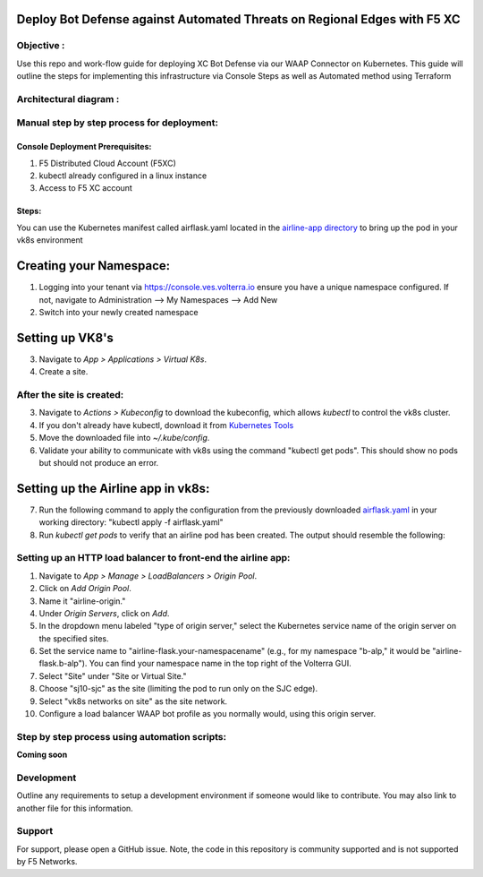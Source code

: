 Deploy Bot Defense against Automated Threats on Regional Edges with F5 XC
===========================================

Objective :
-----------

Use this repo and work-flow guide for deploying XC Bot Defense via our WAAP Connector
on Kubernetes. This guide will outline the steps for implementing this infrastructure via Console Steps as well as Automated method using Terraform

Architectural diagram :
-----------------------

Manual step by step process for deployment:
-------------------------------------------

Console Deployment Prerequisites:
^^^^^^^^^^^^^^

1. F5 Distributed Cloud Account (F5XC)
2. kubectl already configured in a linux
   instance
3. Access to F5 XC account

Steps:
^^^^^^

You can use the Kubernetes manifest called airflask.yaml located in the `airline-app directory <https://github.com/f5devcentral/f5-xc-waap-terraform-examples/tree/main/workflow-guides/bot/deploy-botdefense-against-automated-threats-on-regional-edges-with-f5xc/airline-app>`__ to bring up the pod in your vk8s environment
 
Creating your Namespace:
================

1. Logging into your tenant via https://console.ves.volterra.io ensure you have a unique namespace configured. If not, navigate to Administration --> My Namespaces --> Add New
2. Switch into your newly created namespace

Setting up VK8's
================

3. Navigate to *App > Applications > Virtual K8s*.
4. Create a site.

After the site is created:
---------------------------

3. Navigate to *Actions > Kubeconfig* to download the kubeconfig, which allows `kubectl` to control the vk8s cluster.
4. If you don't already have kubectl, download it from `Kubernetes Tools <https://kubernetes.io/docs/tasks/tools/>`_
5. Move the downloaded file into `~/.kube/config`.
6. Validate your ability to communicate with vk8s using the command "kubectl get pods". This should show no pods but should not produce an error.

Setting up the Airline app in vk8s:
====================================

7. Run the following command to apply the configuration from the previously downloaded `airflask.yaml <https://github.com/f5devcentral/f5-xc-waap-terraform-examples/tree/main/workflow-guides/bot/deploy-botdefense-against-automated-threats-on-regional-edges-with-f5xc/airline-app>`__ in your working directory: "kubectl apply -f airflask.yaml"
8. Run `kubectl get pods` to verify that an airline pod has been created. The output should resemble the following:

.. image:: assets/kubectlgetpods.png
   :width: 35%


Setting up an HTTP load balancer to front-end the airline app:
------------------------------------------------------

1. Navigate to *App > Manage > LoadBalancers > Origin Pool*.
2. Click on *Add Origin Pool*.
3. Name it "airline-origin."
4. Under *Origin Servers*, click on *Add*.
5. In the dropdown menu labeled "type of origin server," select the Kubernetes service name of the origin server on the specified sites.
6. Set the service name to "airline-flask.your-namespacename" (e.g., for my namespace "b-alp," it would be "airline-flask.b-alp"). You can find your namespace name in the top right of the Volterra GUI.
7. Select "Site" under "Site or Virtual Site."
8. Choose "sj10-sjc" as the site (limiting the pod to run only on the SJC edge).
9. Select "vk8s networks on site" as the site network.
10. Configure a load balancer WAAP bot profile as you normally would, using this origin server.






Step by step process using automation scripts:
----------------------------------------------

**Coming soon**

Development
-----------

Outline any requirements to setup a development environment if someone
would like to contribute. You may also link to another file for this
information.

Support
-------

For support, please open a GitHub issue. Note, the code in this
repository is community supported and is not supported by F5 Networks.

